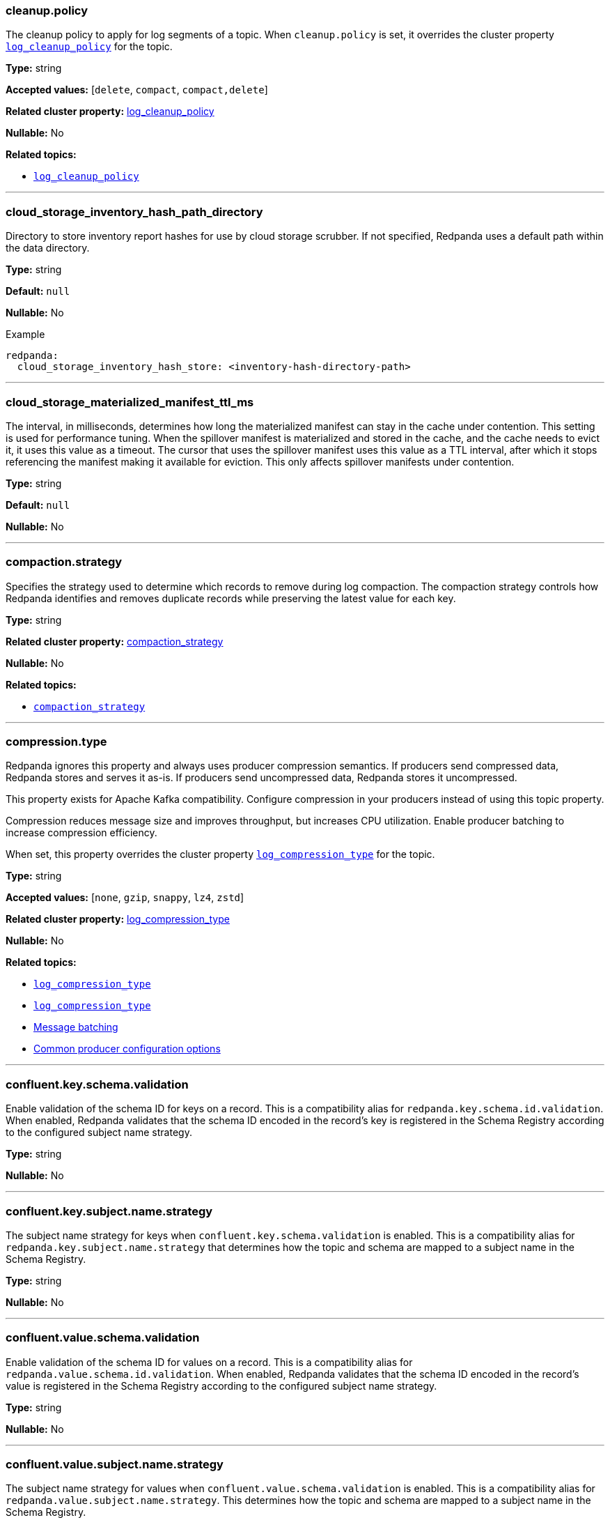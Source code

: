 // This content is autogenerated. Do not edit manually. To override descriptions, use the doc-tools CLI with the --overrides option: https://redpandadata.atlassian.net/wiki/spaces/DOC/pages/1396244485/Review+Redpanda+configuration+properties
// tag::category-retention-compaction[]
=== cleanup.policy

The cleanup policy to apply for log segments of a topic.
When `cleanup.policy` is set, it overrides the cluster property xref:cluster-properties.adoc#log_cleanup_policy[`log_cleanup_policy`] for the topic.

*Type:* string

*Accepted values:* [`delete`, `compact`, `compact,delete`]

*Related cluster property:* xref:reference:cluster-properties.adoc#log_cleanup_policy[log_cleanup_policy]

*Nullable:* No

*Related topics:*

* xref:cluster-properties.adoc#log_cleanup_policy[`log_cleanup_policy`]

---
// end::category-retention-compaction[]

=== cloud_storage_inventory_hash_path_directory

Directory to store inventory report hashes for use by cloud storage scrubber. If not specified, Redpanda uses a default path within the data directory.

*Type:* string

*Default:* `null`

*Nullable:* No


.Example
[,yaml]
----
redpanda:
  cloud_storage_inventory_hash_store: <inventory-hash-directory-path>
----


---

=== cloud_storage_materialized_manifest_ttl_ms

The interval, in milliseconds, determines how long the materialized manifest can stay in the cache under contention. This setting is used for performance tuning. When the spillover manifest is materialized and stored in the cache, and the cache needs to evict it, it uses this value as a timeout. The cursor that uses the spillover manifest uses this value as a TTL interval, after which it stops referencing the manifest making it available for eviction. This only affects spillover manifests under contention.

*Type:* string

*Default:* `null`

*Nullable:* No

---

// tag::category-retention-compaction[]
=== compaction.strategy

Specifies the strategy used to determine which records to remove during log compaction. The compaction strategy controls how Redpanda identifies and removes duplicate records while preserving the latest value for each key.

*Type:* string

*Related cluster property:* xref:reference:cluster-properties.adoc#compaction_strategy[compaction_strategy]

*Nullable:* No

*Related topics:*

* xref:./cluster-properties.adoc#compaction_strategy[`compaction_strategy`]

---
// end::category-retention-compaction[]

// tag::category-segment-message[]
=== compression.type

Redpanda ignores this property and always uses producer compression semantics. If producers send compressed data, Redpanda stores and serves it as-is. If producers send uncompressed data, Redpanda stores it uncompressed.

This property exists for Apache Kafka compatibility. Configure compression in your producers instead of using this topic property.

Compression reduces message size and improves throughput, but increases CPU utilization. Enable producer batching to increase compression efficiency.

When set, this property overrides the cluster property xref:./cluster-properties.adoc#log_compression_type[`log_compression_type`] for the topic.

*Type:* string

*Accepted values:* [`none`, `gzip`, `snappy`, `lz4`, `zstd`]

*Related cluster property:* xref:reference:cluster-properties.adoc#log_compression_type[log_compression_type]

*Nullable:* No

*Related topics:*

* xref:./cluster-properties.adoc#log_compression_type[`log_compression_type`]
* xref:./cluster-properties.adoc#log_compression_type[`log_compression_type`]
* xref:develop:produce-data/configure-producers.adoc#message-batching[Message batching]
* xref:develop:produce-data/configure-producers.adoc#commonly-used-producer-configuration-options[Common producer configuration options]

---
// end::category-segment-message[]

// tag::category-schema-registry[]
=== confluent.key.schema.validation

Enable validation of the schema ID for keys on a record. This is a compatibility alias for `redpanda.key.schema.id.validation`. When enabled, Redpanda validates that the schema ID encoded in the record's key is registered in the Schema Registry according to the configured subject name strategy.

*Type:* string

*Nullable:* No

---
// end::category-schema-registry[]

// tag::category-schema-registry[]
=== confluent.key.subject.name.strategy

The subject name strategy for keys when `confluent.key.schema.validation` is enabled. This is a compatibility alias for `redpanda.key.subject.name.strategy` that determines how the topic and schema are mapped to a subject name in the Schema Registry.

*Type:* string

*Nullable:* No

---
// end::category-schema-registry[]

// tag::category-schema-registry[]
=== confluent.value.schema.validation

Enable validation of the schema ID for values on a record. This is a compatibility alias for `redpanda.value.schema.id.validation`. When enabled, Redpanda validates that the schema ID encoded in the record's value is registered in the Schema Registry according to the configured subject name strategy.

*Type:* string

*Nullable:* No

---
// end::category-schema-registry[]

// tag::category-schema-registry[]
=== confluent.value.subject.name.strategy

The subject name strategy for values when `confluent.value.schema.validation` is enabled. This is a compatibility alias for `redpanda.value.subject.name.strategy`. This determines how the topic and schema are mapped to a subject name in the Schema Registry.

*Type:* string

*Nullable:* No

---
// end::category-schema-registry[]

// tag::category-retention-compaction[]
=== delete.retention.ms

The retention time for tombstone records in a compacted topic. Redpanda removes tombstone records after the retention limit is exceeded.

If you have enabled Tiered Storage and set <<redpandaremoteread,`redpanda.remote.read`>> or <<redpandaremotewrite,`redpanda.remote.write`>> for the topic, you cannot enable tombstone removal.

If both `delete.retention.ms` and the cluster property config_ref:tombstone_retention_ms,true,properties/cluster-properties[] are set, `delete.retention.ms` overrides the cluster level tombstone retention for an individual topic.

*Type:* string

*Related cluster property:* xref:reference:cluster-properties.adoc#delete_retention_ms[delete_retention_ms]

*Nullable:* No

*Related topics:*

* xref:./cluster-properties.adoc#tombstone_retention_ms[`tombstone_retention_ms`]
* xref:manage:cluster-maintenance/compaction-settings.adoc#tombstone-record-removal[Tombstone record removal]

---
// end::category-retention-compaction[]

// tag::category-performance-cluster[]
=== flush.bytes

The maximum bytes not fsynced per partition. If this configured threshold is reached, the log is automatically fsynced, even though it wasn't explicitly requested.

*Type:* integer

*Accepted values:* bytes (integer)

*Related cluster property:* xref:reference:cluster-properties.adoc#flush_bytes[flush_bytes]

*Nullable:* No

*Related topics:*

* xref:./cluster-properties.adoc#flush_bytes[`flush_bytes`]

---
// end::category-performance-cluster[]

// tag::category-performance-cluster[]
=== flush.ms

The maximum delay (in ms) between two subsequent fsyncs. After this delay, the log is automatically fsynced.

*Type:* integer

*Accepted values:* milliseconds (integer)

*Related cluster property:* xref:reference:cluster-properties.adoc#flush_ms[flush_ms]

*Nullable:* No

*Related topics:*

* xref:./cluster-properties.adoc#flush_ms[`flush_ms`]

---
// end::category-performance-cluster[]

// tag::category-tiered-storage[]
=== initial.retention.local.target.bytes

A size-based initial retention limit for Tiered Storage that determines how much data in local storage is transferred to a partition replica when a cluster is resized. If `null` (default), all locally retained data is transferred.

*Type:* integer

*Accepted values:* bytes (integer)

*Related cluster property:* xref:reference:cluster-properties.adoc#initial_retention_local_target_bytes[initial_retention_local_target_bytes]

*Nullable:* No

*Related topics:*

* xref:./cluster-properties.adoc#initial_retention_local_target_bytes[`initial_retention_local_target_bytes`]
* xref:manage:tiered-storage.adoc#fast-commission-and-decommission[Fast commission and decommission through Tiered Storage]

---
// end::category-tiered-storage[]

// tag::category-tiered-storage[]
=== initial.retention.local.target.ms

A time-based initial retention limit for Tiered Storage that determines how much data in local storage is transferred to a partition replica when a cluster is resized. If `null` (default), all locally retained data is transferred.

*Type:* integer

*Accepted values:* milliseconds (integer)

*Related cluster property:* xref:reference:cluster-properties.adoc#initial_retention_local_target_ms[initial_retention_local_target_ms]

*Nullable:* No

*Related topics:*

* xref:./cluster-properties.adoc#initial_retention_local_target_ms[`initial_retention_local_target_ms`]
* xref:manage:tiered-storage.adoc#fast-commission-and-decommission[Fast commission and decommission through Tiered Storage]

---
// end::category-tiered-storage[]

// tag::category-retention-compaction[]
=== max.compaction.lag.ms

The maximum amount of time (in ms) that a log segment can remain unaltered before it is eligible for compaction in a compact topic. Overrides the cluster property xref:cluster-properties.adoc#max_compaction_lag_ms[`max_compaction_lag_ms`] for the topic.

*Type:* integer

*Accepted values:* milliseconds (integer)

*Related cluster property:* xref:reference:cluster-properties.adoc#max_compaction_lag_ms[max_compaction_lag_ms]

*Nullable:* No

*Related topics:*

* xref:cluster-properties.adoc#max_compaction_lag_ms[`max_compaction_lag_ms`]
* xref:./cluster-properties.adoc#max_compaction_lag_ms[`max_compaction_lag_ms`]
* xref:manage:cluster-maintenance/compaction-settings.adoc#configuration-options[Configure maximum compaction lag]

---
// end::category-retention-compaction[]

// tag::category-segment-message[]
=== max.message.bytes

The maximum size of a message or batch of a topic. If a compression type is enabled, `max.message.bytes` sets the maximum size of the compressed message or batch.

If `max.message.bytes` is set to a positive value, it overrides the cluster property xref:./cluster-properties.adoc#kafka_batch_max_bytes[`kafka_batch_max_bytes`] for the topic.

*Type:* integer

*Accepted values:* bytes (integer)

*Related cluster property:* xref:reference:cluster-properties.adoc#kafka_batch_max_bytes[kafka_batch_max_bytes]

*Nullable:* No

*Related topics:*

* xref:./cluster-properties.adoc#kafka_batch_max_bytes[`kafka_batch_max_bytes`]
* xref:./cluster-properties.adoc#kafka_batch_max_bytes[`kafka_batch_max_bytes`]
* xref:develop:produce-data/configure-producers.adoc#message-batching[Message batching]

---
// end::category-segment-message[]

// tag::category-segment-message[]
=== message.timestamp.type

The source of a message's timestamp: either the message's creation time or its log append time.

When `message.timestamp.type` is set, it overrides the cluster property xref:./cluster-properties.adoc#log_message_timestamp_type[`log_message_timestamp_type`] for the topic.

*Type:* string

*Accepted values:* [`CreateTime`, `LogAppendTime`]

*Related cluster property:* xref:reference:cluster-properties.adoc#log_message_timestamp_type[log_message_timestamp_type]

*Nullable:* No

*Related topics:*

* xref:./cluster-properties.adoc#log_message_timestamp_type[`log_message_timestamp_type`]
* xref:./cluster-properties.adoc#log_message_timestamp_type[`log_message_timestamp_type`]

---
// end::category-segment-message[]

// tag::category-retention-compaction[]
=== min.cleanable.dirty.ratio

The minimum ratio between the number of bytes in dirty segments and the total number of bytes in closed segments that must be reached before a partition's log is eligible for compaction in a compact topic.

*Type:* number

*Accepted values:* [`0`, `1.0`]

*Related cluster property:* xref:reference:cluster-properties.adoc#min_cleanable_dirty_ratio[min_cleanable_dirty_ratio]

*Nullable:* No

*Related topics:*

* xref:./cluster-properties.adoc#min_cleanable_dirty_ratio[`min_cleanable_dirty_ratio`]

---
// end::category-retention-compaction[]

// tag::category-retention-compaction[]
=== min.compaction.lag.ms

The minimum amount of time (in ms) that a log segment must remain unaltered before it can be compacted in a compact topic. Overrides the cluster property xref:cluster-properties.adoc#min_compaction_lag_ms[`min_compaction_lag_ms`] for the topic.

*Type:* integer

*Accepted values:* milliseconds (integer)

*Related cluster property:* xref:reference:cluster-properties.adoc#min_compaction_lag_ms[min_compaction_lag_ms]

*Nullable:* No

*Related topics:*

* xref:cluster-properties.adoc#min_compaction_lag_ms[`min_compaction_lag_ms`]
* xref:./cluster-properties.adoc#min_compaction_lag_ms[`min_compaction_lag_ms`]
* xref:manage:cluster-maintenance/compaction-settings.adoc#configure-min-compaction-lag[Configure minimum compaction lag]

---
// end::category-retention-compaction[]

// tag::category-tiered-storage[]
=== redpanda.cloud_topic.enabled

No description available.

*Type:* string

*Nullable:* No

---
// end::category-tiered-storage[]

// tag::category-iceberg-integration[]
=== redpanda.iceberg.delete

Whether the corresponding Iceberg table is deleted upon deleting the topic.

*Type:* string

*Nullable:* No

---
// end::category-iceberg-integration[]

// tag::category-iceberg-integration[]
=== redpanda.iceberg.invalid.record.action

Whether to write invalid records to a dead-letter queue (DLQ).

*Type:* string

*Nullable:* No

*Related topics:*

* xref:manage:iceberg/about-iceberg-topics.adoc#troubleshoot-errors[Troubleshoot errors]

---
// end::category-iceberg-integration[]

// tag::category-iceberg-integration[]
=== redpanda.iceberg.mode

Enable the Iceberg integration for the topic. You can choose one of four modes.

*Type:* string

*Nullable:* No

*Related topics:*

* xref:manage:iceberg/choose-iceberg-mode.adoc#override-value-schema-latest-default[Choose an Iceberg Mode]

---
// end::category-iceberg-integration[]

// tag::category-iceberg-integration[]
=== redpanda.iceberg.partition.spec

The link:https://iceberg.apache.org/docs/nightly/partitioning/[partitioning^] specification for the Iceberg table.

*Type:* string

*Nullable:* No

*Related topics:*

* xref:manage:iceberg/about-iceberg-topics.adoc#use-custom-partitioning[Use custom partitioning]

---
// end::category-iceberg-integration[]

// tag::category-iceberg-integration[]
=== redpanda.iceberg.target.lag.ms

Controls how often the data in the Iceberg table is refreshed with new data from the topic. Redpanda attempts to commit all data produced to the topic within the lag target, subject to resource availability.

*Type:* integer

*Accepted values:* milliseconds (integer)

*Nullable:* No

---
// end::category-iceberg-integration[]

// tag::category-schema-registry[]
=== redpanda.key.schema.id.validation

No description available.

*Type:* string

*Nullable:* No

---
// end::category-schema-registry[]

// tag::category-schema-registry[]
=== redpanda.key.subject.name.strategy

No description available.

*Type:* string

*Nullable:* No

---
// end::category-schema-registry[]

// tag::category-performance-cluster[]
=== redpanda.leaders.preference

The preferred location (rack) for partition leaders of a topic.

This property inherits the value from the config_ref:default_leaders_preference,true,properties/cluster-properties[] cluster configuration property. You may override the cluster-wide setting by specifying the value for individual topics.

If the cluster configuration property config_ref:enable_rack_awareness,true,properties/cluster-properties[] is set to `false`, Leader Pinning is disabled across the cluster.

*Type:* string

*Nullable:* No

*Related topics:*

* xref:develop:produce-data/leader-pinning.adoc[Leader pinning]

---
// end::category-performance-cluster[]

// tag::category-other[]
// tag::exclude-from-docs[]
=== redpanda.remote.allowgaps

No description available.

*Type:* string

*Nullable:* No

---
// end::exclude-from-docs[]
// end::category-other[]

// tag::category-tiered-storage[]
=== redpanda.remote.delete

A flag that enables deletion of data from object storage for Tiered Storage when it's deleted from local storage for a topic.

NOTE: `redpanda.remote.delete` doesn't apply to Remote Read Replica topics: a Remote Read Replica topic isn't deleted from object storage when this flag is `true`.

*Type:* boolean

*Accepted values:* [`true`, `false`]

*Nullable:* No

*Related topics:*

* xref:manage:tiered-storage.adoc[Tiered Storage]

---
// end::category-tiered-storage[]

// tag::category-tiered-storage[]
=== redpanda.remote.read

A flag for enabling Redpanda to fetch data for a topic from object storage to local storage. When set to `true` together with <<redpandaremotewrite, `redpanda.remote.write`>>, it enables the xref:manage:tiered-storage.adoc[Tiered Storage] feature.

*Type:* boolean

*Accepted values:* [`true`, `false`]

*Nullable:* No

*Related topics:*

* xref:manage:tiered-storage.adoc[Tiered Storage]

---
// end::category-tiered-storage[]

// tag::category-remote-read-replica[]
=== redpanda.remote.readreplica

The name of the object storage bucket for a Remote Read Replica topic.

CAUTION: Setting `redpanda.remote.readreplica` together with either `redpanda.remote.read` or `redpanda.remote.write` results in an error.

*Type:* boolean

*Accepted values:* [`true`, `false`]

*Nullable:* No

*Related topics:*

* xref:manage:remote-read-replicas.adoc[Remote Read Replicas]

---
// end::category-remote-read-replica[]

// tag::category-tiered-storage[]
=== redpanda.remote.recovery

A flag that enables the recovery or reproduction of a topic from object storage for Tiered Storage. The recovered data is saved in local storage, and the maximum amount of recovered data is determined by the local storage retention limits of the topic.

TIP: You can only configure `redpanda.remote.recovery` when you create a topic. You cannot apply this setting to existing topics.

*Type:* boolean

*Accepted values:* [`true`, `false`]

*Nullable:* No

*Related topics:*

* xref:manage:tiered-storage.adoc[Tiered Storage]

---
// end::category-tiered-storage[]

// tag::category-tiered-storage[]
=== redpanda.remote.write

A flag for enabling Redpanda to upload data for a topic from local storage to object storage. When set to `true` together with <<redpandaremoteread, `redpanda.remote.read`>>, it enables the xref:manage:tiered-storage.adoc[Tiered Storage] feature.

*Type:* boolean

*Accepted values:* [`true`, `false`]

*Nullable:* No

*Related topics:*

* xref:manage:tiered-storage.adoc[Tiered Storage]
* xref:manage:tiered-storage.adoc[Tiered Storage]

---
// end::category-tiered-storage[]

// tag::category-schema-registry[]
=== redpanda.value.schema.id.validation

No description available.

*Type:* string

*Nullable:* No

---
// end::category-schema-registry[]

// tag::category-schema-registry[]
=== redpanda.value.subject.name.strategy

No description available.

*Type:* string

*Nullable:* No

---
// end::category-schema-registry[]

// tag::category-other[]
// tag::exclude-from-docs[]
=== redpanda.virtual.cluster.id

No description available.

*Type:* string

*Nullable:* No

---
// end::exclude-from-docs[]
// end::category-other[]

// tag::category-performance-cluster[]
=== replication.factor

The number of replicas of a topic to save in different nodes (brokers) of a cluster.

If `replication.factor` is set to a positive value, it overrides the cluster property xref:./cluster-properties.adoc#default_topic_replication[default_topic_replication] for the topic.

NOTE: Although `replication.factor` isn't returned or displayed by xref:reference:rpk/rpk-topic/rpk-topic-describe.adoc[`rpk topic describe`] as a valid Kafka property, you can set it using xref:reference:rpk/rpk-topic/rpk-topic-alter-config.adoc[`rpk topic alter-config`]. When the `replication.factor` of a topic is altered, it isn't simply a property value that's updated, but rather the actual replica sets of topic partitions that are changed.

*Type:* integer

*Accepted values:* integer (1 or greater)

*Related cluster property:* xref:reference:cluster-properties.adoc#replication_factor[replication_factor]

*Nullable:* No

*Related topics:*

* xref:./cluster-properties.adoc#default_topic_replication[default_topic_replication]
* xref:reference:rpk/rpk-topic/rpk-topic-describe.adoc[`rpk topic describe`]
* xref:reference:rpk/rpk-topic/rpk-topic-alter-config.adoc[`rpk topic alter-config`]
* xref:./cluster-properties.adoc#default_topic_replication[`default_topic_replication`]
* xref:develop:config-topics.adoc#choose-the-replication-factor[Choose the replication factor]
* xref:develop:config-topics.adoc#change-the-replication-factor[Change the replication factor]

---
// end::category-performance-cluster[]

// tag::category-retention-compaction[]
=== retention.bytes

A size-based retention limit that configures the maximum size that a topic partition can grow before becoming eligible for cleanup.

If `retention.bytes` is set to a positive value, it overrides the cluster property xref:cluster-properties.adoc#retention_bytes[`retention_bytes`] for the topic, and the total retained size for the topic is `retention.bytes` multiplied by the number of partitions for the topic.

When both size-based (`retention.bytes`) and time-based (`retention.ms`) retention limits are set, cleanup occurs when either limit is reached.

*Type:* integer

*Accepted values:* bytes (integer)

*Related cluster property:* xref:reference:cluster-properties.adoc#retention_bytes[retention_bytes]

*Nullable:* No

*Related topics:*

* xref:cluster-properties.adoc#retention_bytes[`retention_bytes`]
* xref:./cluster-properties.adoc#retention_bytes[`retention_bytes`]
* xref:manage:cluster-maintenance/disk-utilization.adoc#configure-message-retention[Configure message retention]

---
// end::category-retention-compaction[]

// tag::category-tiered-storage[]
=== retention.local.target.bytes

A size-based retention limit for Tiered Storage that configures the maximum size that a topic partition in local storage can grow before becoming eligible for cleanup. It applies per partition and is equivalent to <<retentionbytes, `retention.bytes`>> without Tiered Storage.

*Type:* integer

*Accepted values:* bytes (integer)

*Related cluster property:* xref:reference:cluster-properties.adoc#retention_local_target_bytes[retention_local_target_bytes]

*Nullable:* No

*Related topics:*

* xref:./cluster-properties.adoc#retention_local_target_bytes[`retention_local_target_bytes`]
* xref:manage:tiered-storage.adoc[Tiered Storage]

---
// end::category-tiered-storage[]

// tag::category-tiered-storage[]
=== retention.local.target.ms

A time-based retention limit for Tiered Storage that sets the maximum duration that a log's segment file for a topic is retained in local storage before it's eligible for cleanup. This property is equivalent to <<retentionms, `retention.ms`>> without Tiered Storage.

*Type:* integer

*Accepted values:* milliseconds (integer)

*Related cluster property:* xref:reference:cluster-properties.adoc#retention_local_target_ms[retention_local_target_ms]

*Nullable:* No

*Related topics:*

* xref:./cluster-properties.adoc#retention_local_target_ms[`retention_local_target_ms`]
* xref:manage:tiered-storage.adoc[Tiered Storage]
* xref:manage:remote-read-replicas.adoc[Remote Read Replicas]

---
// end::category-tiered-storage[]

// tag::category-retention-compaction[]
=== retention.ms

A time-based retention limit that configures the maximum duration that a log's segment file for a topic is retained before it becomes eligible to be cleaned up. To consume all data, a consumer of the topic must read from a segment before its `retention.ms` elapses, otherwise the segment may be compacted and/or deleted. If a non-positive value, no per-topic limit is applied.

If `retention.ms` is set to a positive value, it overrides the cluster property xref:./cluster-properties.adoc#log_retention_ms[`log_retention_ms`] for the topic.

When both size-based (`retention.bytes`) and time-based (`retention.ms`) retention limits are set, the earliest occurring limit applies.

*Type:* integer

*Accepted values:* milliseconds (integer)

*Related cluster property:* xref:reference:cluster-properties.adoc#retention_ms[retention_ms]

*Nullable:* No

*Related topics:*

* xref:./cluster-properties.adoc#log_retention_ms[`log_retention_ms`]
* xref:./cluster-properties.adoc#log_retention_ms[`log_retention_ms`]
* xref:manage:cluster-maintenance/disk-utilization.adoc#configure-message-retention[Configure message retention]

---
// end::category-retention-compaction[]

// tag::category-segment-message[]
=== segment.bytes

The maximum size of an active log segment for a topic. When the size of an active segment exceeds `segment.bytes`, the segment is closed and a new active segment is created. The closed, inactive segment is then eligible to be cleaned up according to retention properties.

When `segment.bytes` is set to a positive value, it overrides the cluster property xref:./cluster-properties.adoc#log_segment_size[`log_segment_size`] for the topic.

*Type:* integer

*Accepted values:* bytes (integer)

*Related cluster property:* xref:reference:cluster-properties.adoc#log_segment_size[log_segment_size]

*Nullable:* No

*Related topics:*

* xref:./cluster-properties.adoc#log_segment_size[`log_segment_size`]
* xref:./cluster-properties.adoc#log_segment_size[`log_segment_size`]
* xref:manage:cluster-maintenance/disk-utilization.adoc#configure-segment-size[Configure segment size]
* xref:manage:cluster-maintenance/disk-utilization.adoc#configure-message-retention[Configure message retention]
* xref:manage:remote-read-replicas.adoc[Remote Read Replicas]

---
// end::category-segment-message[]

// tag::category-segment-message[]
=== segment.ms

The maximum duration that a log segment of a topic is active (open for writes and not deletable). A periodic event, with `segment.ms` as its period, forcibly closes the active segment and transitions, or rolls, to a new active segment. The closed (inactive) segment is then eligible to be cleaned up according to cleanup and retention properties.

If set to a positive duration, `segment.ms` overrides the cluster property xref:./cluster-properties.adoc#log_segment_ms[`log_segment_ms`]. Values are automatically clamped between the cluster bounds set by xref:./cluster-properties.adoc#log_segment_ms_min[`log_segment_ms_min`] (default: 10 minutes) and xref:./cluster-properties.adoc#log_segment_ms_max[`log_segment_ms_max`] (default: 1 year). If your configured value exceeds these bounds, Redpanda uses the bound value and logs a warning. Check current cluster bounds with `rpk cluster config get log_segment_ms_min log_segment_ms_max`.

*Type:* integer

*Accepted values:* milliseconds (integer)

*Related cluster property:* xref:reference:cluster-properties.adoc#segment_ms[segment_ms]

*Nullable:* No

*Related topics:*

* xref:./cluster-properties.adoc#log_segment_ms[`log_segment_ms`]
* xref:./cluster-properties.adoc#log_segment_ms_min[`log_segment_ms_min`]
* xref:./cluster-properties.adoc#log_segment_ms_max[`log_segment_ms_max`]
* xref:./cluster-properties.adoc#log_segment_ms[`log_segment_ms`]
* xref:manage:cluster-maintenance/disk-utilization.adoc#log-rolling[Log rolling]

---
// end::category-segment-message[]

// tag::category-performance-cluster[]
=== write.caching

The write caching mode to apply to a topic.

When `write.caching` is set, it overrides the cluster property xref:cluster-properties.adoc#write_caching_default[`write_caching_default`]. Write caching acknowledges a message as soon as it is received and acknowledged on a majority of brokers, without waiting for it to be written to disk. With `acks=all`, this provides lower latency while still ensuring that a majority of brokers acknowledge the write. Fsyncs follow <<flushms, `flush.ms`>> and <<flushbytes, `flush.bytes`>>, whichever is reached first.

*Type:* boolean

*Accepted values:* [`true`, `false`]

*Related cluster property:* xref:reference:cluster-properties.adoc#write_caching[write_caching]

*Nullable:* No

*Related topics:*

* xref:cluster-properties.adoc#write_caching_default[`write_caching_default`]
* xref:./cluster-properties.adoc#write_caching_default[`write_caching_default`]
* xref:develop:config-topics.adoc#configure-write-caching[Write caching]
* xref:manage:tiered-storage.adoc[Tiered Storage]

---
// end::category-performance-cluster[]
